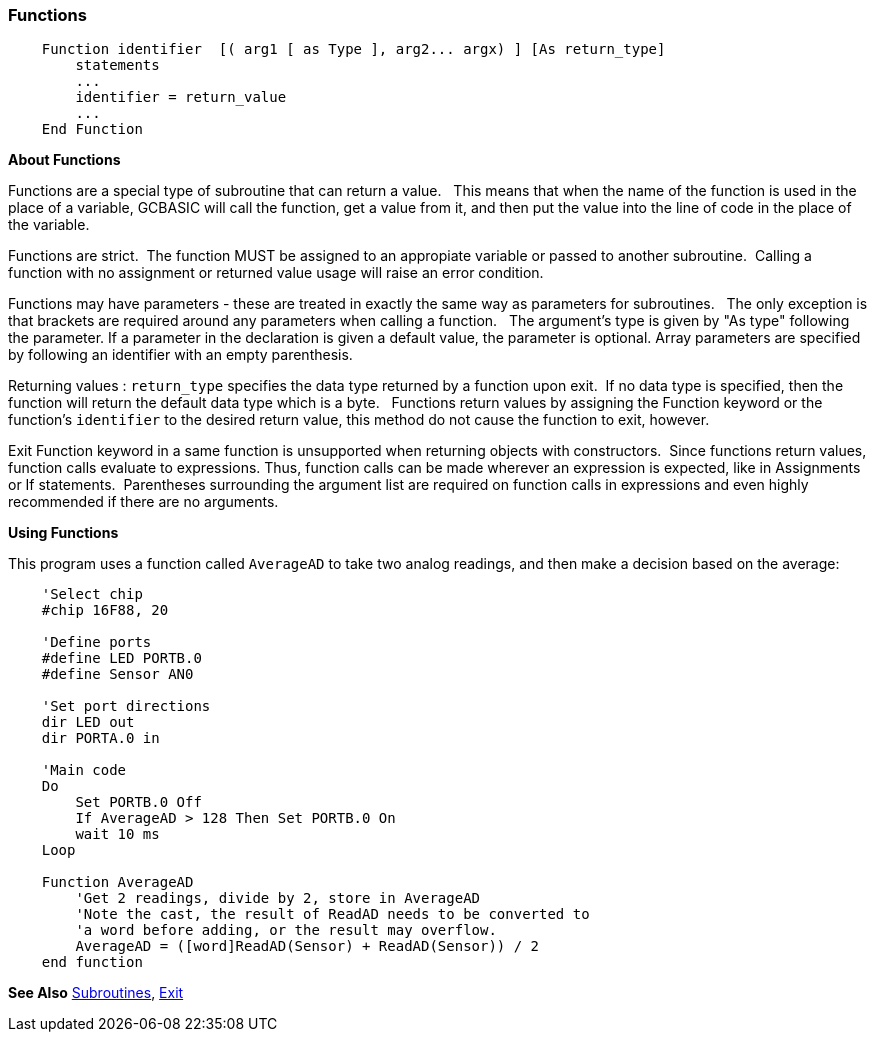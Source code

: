 === Functions

----
    Function identifier  [( arg1 [ as Type ], arg2... argx) ] [As return_type] 
        statements
        ...
        identifier = return_value
        ...
    End Function
----

*About Functions*

Functions are a special type of subroutine that can return a value.&#160;&#160;
This means that when the name of the function is used in the place of a
variable, GCBASIC will call the function, get a value from it, and then
put the value into the line of code in the place of the variable.

Functions are strict.&#160;&#160;The function MUST be assigned to an appropiate variable or passed to another subroutine.&#160;&#160;Calling a function with no assignment or returned value usage will raise an error condition.

Functions may have parameters - these are treated in exactly the
same way as parameters for subroutines.&#160;&#160;
The only exception is that brackets are required around any parameters when calling a function. &#160;&#160;The argument's type is given by "As type" following the parameter. If a parameter in the declaration is given a default value, the parameter is optional. Array parameters are specified by following an identifier with an empty parenthesis. 


Returning values : `return_type` specifies the data type returned by a function upon exit.&#160;&#160;If no data type is specified, then the function will return the default data type which is a byte.&#160;&#160;
Functions return values by assigning the Function keyword or the function's `identifier` to the desired return value, this method do not cause the function to exit, however.&#160;&#160;

Exit Function keyword in a same function is unsupported when returning objects with constructors.&#160;&#160;Since functions return values, function calls evaluate to expressions. Thus, function calls can be made wherever an expression is expected, like in Assignments or If statements.&#160;&#160;Parentheses surrounding the argument list are required on function calls in expressions and even highly recommended if there are no arguments. 

*Using Functions*

This program uses a function called `AverageAD` to take two analog
readings, and then make a decision based on the average:
----
    'Select chip
    #chip 16F88, 20

    'Define ports
    #define LED PORTB.0
    #define Sensor AN0

    'Set port directions
    dir LED out
    dir PORTA.0 in

    'Main code
    Do
        Set PORTB.0 Off
        If AverageAD > 128 Then Set PORTB.0 On
        wait 10 ms
    Loop

    Function AverageAD
        'Get 2 readings, divide by 2, store in AverageAD
        'Note the cast, the result of ReadAD needs to be converted to
        'a word before adding, or the result may overflow.
        AverageAD = ([word]ReadAD(Sensor) + ReadAD(Sensor)) / 2
    end function

----

*See Also* <<_subroutines,Subroutines>>, <<_exit,Exit>>
